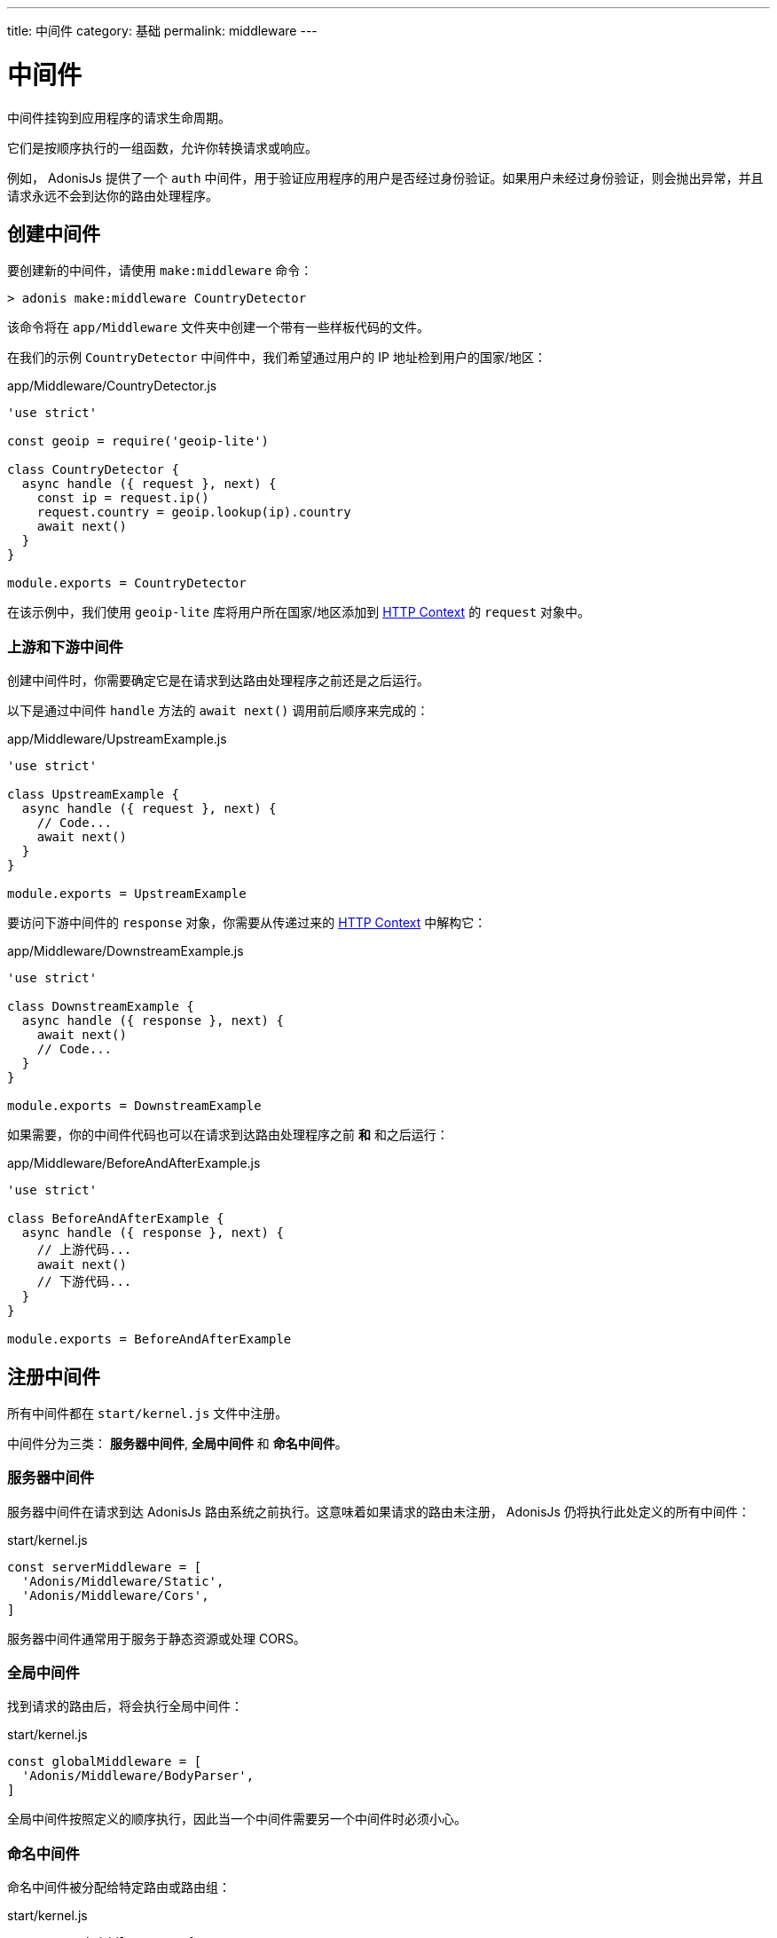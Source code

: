 ---
title: 中间件
category: 基础
permalink: middleware
---

= 中间件

toc::[]

中间件挂钩到应用程序的请求生命周期。

它们是按顺序执行的一组函数，允许你转换请求或响应。

例如， AdonisJs 提供了一个 `auth` 中间件，用于验证应用程序的用户是否经过身份验证。如果用户未经过身份验证，则会抛出异常，并且请求永远不会到达你的路由处理程序。

== 创建中间件

要创建新的中间件，请使用 `make:middleware` 命令：

[source, bash]
----
> adonis make:middleware CountryDetector
----

该命令将在 `app/Middleware` 文件夹中创建一个带有一些样板代码的文件。

在我们的示例 `CountryDetector` 中间件中，我们希望通过用户的 IP 地址检到用户的国家/地区：

.app/Middleware/CountryDetector.js
[source, js]
----
'use strict'

const geoip = require('geoip-lite')

class CountryDetector {
  async handle ({ request }, next) {
    const ip = request.ip()
    request.country = geoip.lookup(ip).country
    await next()
  }
}

module.exports = CountryDetector
----

在该示例中，我们使用 `geoip-lite` 库将用户所在国家/地区添加到 link:request-lifecycle#_http_context[HTTP Context] 的 `request` 对象中。

=== 上游和下游中间件

创建中间件时，你需要确定它是在请求到达路由处理程序之前还是之后运行。

以下是通过中间件 `handle` 方法的 `await next()` 调用前后顺序来完成的：

.app/Middleware/UpstreamExample.js
[source, js]
----
'use strict'

class UpstreamExample {
  async handle ({ request }, next) {
    // Code...
    await next()
  }
}

module.exports = UpstreamExample
----

要访问下游中间件的 `response` 对象，你需要从传递过来的 link:request-lifecycle#_http_context[HTTP Context] 中解构它：

.app/Middleware/DownstreamExample.js
[source, js]
----
'use strict'

class DownstreamExample {
  async handle ({ response }, next) {
    await next()
    // Code...
  }
}

module.exports = DownstreamExample
----

如果需要，你的中间件代码也可以在请求到达路由处理程序之前 **和** 和之后运行：

.app/Middleware/BeforeAndAfterExample.js
[source, js]
----
'use strict'

class BeforeAndAfterExample {
  async handle ({ response }, next) {
    // 上游代码...
    await next()
    // 下游代码...
  }
}

module.exports = BeforeAndAfterExample
----

== 注册中间件

所有中间件都在 `start/kernel.js` 文件中注册。

中间件分为三类： **服务器中间件**, **全局中间件** 和 **命名中间件**。

=== 服务器中间件

服务器中间件在请求到达 AdonisJs 路由系统之前执行。这意味着如果请求的路由未注册， AdonisJs 仍将执行此处定义的所有中间件：

.start/kernel.js
[source, js]
----
const serverMiddleware = [
  'Adonis/Middleware/Static',
  'Adonis/Middleware/Cors',
]
----

服务器中间件通常用于服务于静态资源或处理 CORS。

=== 全局中间件

找到请求的路由后，将会执行全局中间件：

.start/kernel.js
[source, js]
----
const globalMiddleware = [
  'Adonis/Middleware/BodyParser',
]
----

全局中间件按照定义的顺序执行，因此当一个中间件需要另一个中间件时必须小心。

=== 命名中间件

命名中间件被分配给特定路由或路由组：

.start/kernel.js
[source, js]
----
const namedMiddleware = {
  auth: 'Adonis/Middleware/Auth',
}
----

.start/routes.js
[source, js]
----
Route.get(url, closure).middleware(['auth'])
----

命名的中间件按其分配的路由定义的顺序执行。

== 中间件属性

AdonisJs 使用 link:https://www.npmjs.com/package/haye#pipe-expression[pipe expression, window="_blank"] 来定义中间件属性。

例如，`auth` 中间件可以选择不同的身份认证方案作为中间件属性：

.start/routes.js
[source, js]
----
// 在这个路由上使用 Session 方案
Route.post(url, closure).middleware(['auth:session'])

// 在这个路由上使用 JWT 方案
Route.post(url, closure).middleware(['auth:jwt'])
----

你可以通过逗号链接它们来使用多个方案：

.start/routes.js
[source, js]
----
Route.post(url, closure).middleware(['auth:session,jwt'])
----

这些属性可用作中间件 `handle` 方法中的第三个参数：

[source, js]
----
async handle (context, next, properties) {
  //
}
----
